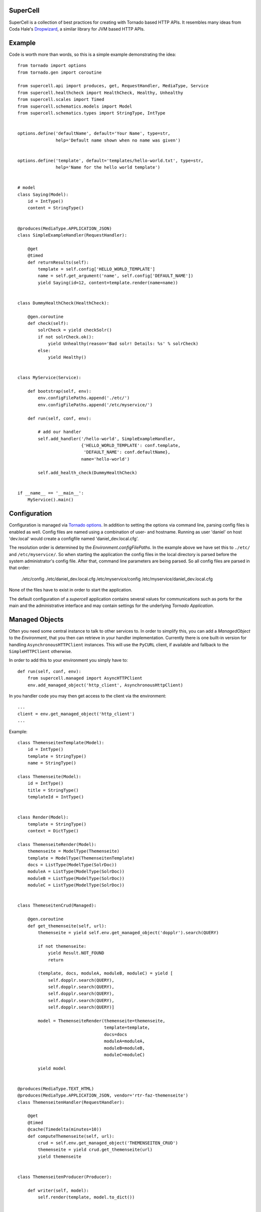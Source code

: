 SuperCell
=========

SuperCell is a collection of best practices for creating with Tornado based
HTTP APIs. It resembles many ideas from Coda Hale's
`Dropwizard <http://dropwizard.codahale.com/>`_, a similar library
for JVM based HTTP APIs.


Example
=======

Code is worth more than words, so this is a simple example demonstrating the
idea::

    from tornado import options
    from tornado.gen import coroutine

    from supercell.api import produces, get, RequestHandler, MediaType, Service
    from supercell.healthcheck import HealthCheck, Healthy, Unhealthy
    from supercell.scales import Timed
    from supercell.schematics.models import Model
    from supercell.schematics.types import StringType, IntType


    options.define('defaultName', default='Your Name', type=str,
                   help='Default name shown when no name was given')


    options.define('template', default='templates/hello-world.txt', type=str,
                   help='Name for the hello world template')


    # model
    class Saying(Model):
        id = IntType()
        content = StringType()


    @produces(MediaType.APPLICATION_JSON)
    class SimpleExampleHandler(RequestHandler):

        @get
        @timed
        def returnResults(self):
            template = self.config['HELLO_WORLD_TEMPLATE']
            name = self.get_argument('name', self.config['DEFAULT_NAME'])
            yield Saying(id=12, content=template.render(name=name))


    class DummyHealthCheck(HealthCheck):

        @gen.coroutine
        def check(self):
            solrCheck = yield checkSolr()
            if not solrCheck.ok():
                yield Unhealthy(reason='Bad solr! Details: %s' % solrCheck)
            else:
                yield Healthy()


    class MyService(Service):
        
        def bootstrap(self, env):
            env.configFilePaths.append('./etc/')
            env.configFilePaths.append('/etc/myservice/')

        def run(self, conf, env):

            # add our handler
            self.add_handler('/hello-world', SimpleExampleHandler,
                             {'HELLO_WORLD_TEMPLATE': conf.template,
                              'DEFAULT_NAME': conf.defaultName},
                             name='hello-world')

            self.add_health_check(DummyHealthCheck)


    if __name__ == '__main__':
        MyService().main()


Configuration
=============

Configuration is managed via `Tornado options
<http://www.tornadoweb.org/en/stable/options.html>`_. In addition to setting
the options via command line, parsing config files is enabled as well. Config
files are named using a combination of user- and hostname. Running as user
'daniel' on host 'dev.local' would create a configfile named
'daniel\_dev.local.cfg'.

The resolution order is determined by the *Environment.configFilePaths*. In the
example above we have set this to ``./etc/`` and ``/etc/myservice/``. So when
starting the application the config files in the local directory is parsed
before the system administrator's config file. After that, command line
parameters are being parsed. So all config files are parsed in that order:

    ./etc/config
    ./etc/daniel_dev.local.cfg
    /etc/myservice/config
    /etc/myservice/daniel_dev.local.cfg

None of the files have to exist in order to start the application.

The default configuration of a *supercell* application contains several values
for communications such as ports for the main and the administrative interface
and may contain settings for the underlying *Tornado Application*.


Managed Objects
===============

Often you need some central instance to talk to other services to. In order to
simplify this, you can add a *ManagedObject* to the *Environment*, that you
then can retrieve in your handler implementation. Currently there is one
built-in version for handling ``AsynchronousHTTPClient`` instances. This will
use the ``PyCURL`` client, if available and fallback to the
``SimpleHTTPClient`` otherwise.

In order to add this to your environment you simply have to::

    def run(self, conf, env):
        from supercell.managed import AsyncHTTPClient
        env.add_managed_object('http_client', AsynchronousHttpClient)

In you handler code you may then get access to the client via the environment::

    ...
    client = env.get_managed_object('http_client')
    ...





Example::

    class ThemenseitenTemplate(Model):
        id = IntType()
        template = StringType()
        name = StringType()

    class Themenseite(Model):
        id = IntType()
        title = StringType()
        templateId = IntType()


    class Render(Model):
        template = StringType()
        context = DictType()

    class ThemenseiteRender(Model):
        themenseite = ModelType(Themenseite)
        template = ModelType(ThemenseitenTemplate)
        docs = ListType(ModelType(SolrDoc))
        moduleA = ListType(ModelType(SolrDoc))
        moduleB = ListType(ModelType(SolrDoc))
        moduleC = ListType(ModelType(SolrDoc))


    class ThemeseitenCrud(Managed):

        @gen.coroutine
        def get_themenseite(self, url):
            themenseite = yield self.env.get_managed_object('dopplr').search(QUERY)

            if not themenseite:
                yield Result.NOT_FOUND
                return

            (template, docs, moduleA, moduleB, moduleC) = yield [
                self.dopplr.search(QUERY),
                self.dopplr.search(QUERY),
                self.dopplr.search(QUERY),
                self.dopplr.search(QUERY),
                self.dopplr.search(QUERY)]

            model = ThemenseiteRender(themenseite=themenseite,
                                      template=template,
                                      docs=docs
                                      moduleA=moduleA,
                                      moduleB=moduleB,
                                      moduleC=moduleC)

            yield model


    @produces(MediaType.TEXT_HTML)
    @produces(MediaType.APPLICATION_JSON, vendor='rtr-faz-themenseite')
    class ThemenseitenHandler(RequestHandler):

        @get
        @timed
        @cache(Timedelta(minutes=10))
        def computeThemenseite(self, url):
            crud = self.env.get_managed_object('THEMENSEITEN_CRUD')
            themenseite = yield crud.get_themenseite(url)
            yield themenseite


    class ThemenseitenProducer(Producer):

        def writer(self, model):
            self.render(template, model.to_dict())


    class ThemenseitenJsonProducer(Producer):
    
        vendor = 'rtr-faz-themenseite'
        show_type_vendor = False

        def writer(self, model):
            self.finish(model.to_json())


    class ThemenseitenService(Service):
    
        def run(self, conf, env):
            env.add_producer(MediaType.TEXT_HTML, ThemenseitenProducer)
            env.add_producer(MediaType.APPLICATION_JSON,
                ThemenseitenJsonProducer, vendor='rtr-faz-themenseite')

            env.add_managed_object('dopplr', dopplr.Client())
            env.add_managed_object('THEMENSEITEN_CRUD', ThemeseitenCrud)

            env.add_handler('/themenseite', ThemenseitenHandler)


    if __name__ == '__main__':
        ThemenseitenService().main()


    @consumes(MediaType.APPLICATION_JSON)
    @consumes(MediaType.APPLICATION_XML)
    class Indexer(RequestHandler):

        @post(ThemenseitenTemplate, validate=True)
        def storeTemplate(self, url, model=None):
            result = yield self.env.get_managed_object('dopplr').index(model)
            if result:
                yield Return.SUCCESS
            else:
                yield Return.ERROR


    class TemplateConsumer(Consumer):

        @gen.coroutine
        def read(self, request, model=None, validate=False):
            body = request.body
            parsed = lxml.parse(body)
            m = model()
            m.name = parsed.xpath('/sgjhrp')
            yield m

    
    ............


    ... Service) :

        def run(self, conf, env):
            ...
            env.add_consumer(MediaType.APPLICATION_XML, TemplateConsumer)
